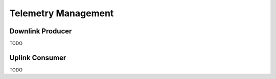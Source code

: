 ====================
Telemetry Management
====================

Downlink Producer
=================
TODO

Uplink Consumer
===============
TODO
